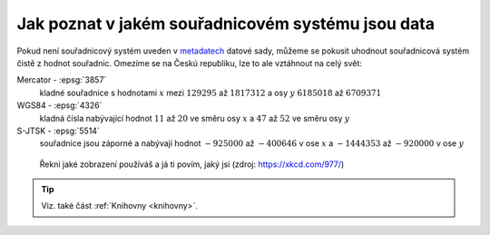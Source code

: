 .. _jak-poznat-ss-dat:

Jak poznat v jakém souřadnicovém systému jsou data
==================================================

Pokud není souřadnicový systém uveden v 
`metadatech <https://cs.wikipedia.org/wiki/Metadata>`_ datové sady, 
můžeme se pokusit uhodnout souřadnicová systém čistě z hodnot souřadnic. 
Omezíme se na Českú republiku, lze to ale vztáhnout na celý svět:

Mercator - :epsg:`3857`
     kladné souřadnice s hodnotami :math:`x` mezi :math:`129 295` až :math:`1 817 312`
     a osy :math:`y` :math:`6 185 018` až :math:`6 709 371`

WGS84 - :epsg:`4326`
    kladná čísla nabývající hodnot :math:`11` až :math:`20` ve směru osy 
    :math:`x` a :math:`47` až :math:`52` ve směru osy :math:`y`

S-JTSK - :epsg:`5514`
    souřadnice jsou záporné a nabývají hodnot :math:`-925 000` až :math:`-400 646` 
    v ose :math:`x` a :math:`-1 444 353` až :math:`-920 000` v ose :math:`y`



.. figure:: ./images/map_projections.png
    :class: middle

    Řekni jaké zobrazení používáš a já ti povím, jaký jsi (zdroj:
    https://xkcd.com/977/)

.. tip:: Viz. také část :ref:`Knihovny <knihovny>`.
